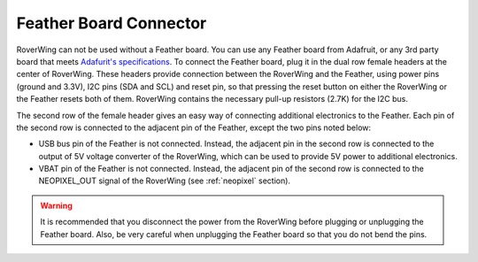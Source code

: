 =======================
Feather Board Connector
=======================
RoverWing can not be used without a Feather board. You can use any Feather
board from Adafruit, or any 3rd party board that meets
`Adafurit's specifications <https://learn.adafruit.com/adafruit-feather/feather-specification>`_.
To connect the Feather board, plug it in the dual row female headers at the
center of RoverWing. These headers provide connection between the RoverWing and
the Feather, using power pins (ground and 3.3V), I2C pins (SDA and SCL) and
reset pin, so that pressing the reset button on either the RoverWing or the
Feather resets both of them. RoverWing contains the necessary pull-up resistors
(2.7K) for the I2C bus.

The second row of the female header gives an easy way of connecting additional
electronics to the Feather. Each pin of the second row is connected to the
adjacent pin of the Feather, except the two pins noted below:

* USB bus pin of the Feather is not connected. Instead,
  the adjacent pin in the second row is connected to the output of 5V voltage
  converter of the RoverWing, which can be used to provide 5V power to
  additional electronics.

* VBAT pin of the Feather is not connected. Instead, the adjacent pin of the
  second row is connected to the NEOPIXEL_OUT signal of the RoverWing
  (see :ref:`neopixel` section).

.. warning::
   It is recommended that you disconnect the power from the RoverWing before
   plugging or unplugging the Feather board. Also, be very careful when
   unplugging  the Feather board so that you do not bend the pins.

   
